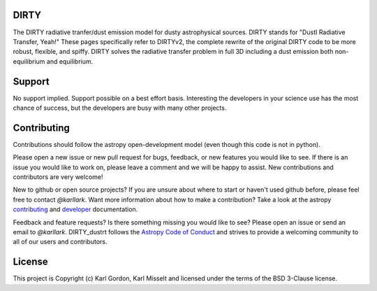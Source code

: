 DIRTY
-----

The DIRTY radiative tranfer/dust emission model for dusty astrophysical sources.
DIRTY stands for "DustI Radiative Transfer, Yeah!"
These pages specifically refer to DIRTYv2, the complete rewrite of
the original DIRTY code to be more robust, flexible, and spiffy.
DIRTY solves the radiative transfer problem in full 3D including a
dust emission both non-equilibrium and equilibrium.

Support
-------

No support implied.  Support possible on a best effort basis.  Interesting
the developers in your science use has the most chance of success, but the
developers are busy with many other projects.

Contributing
------------

Contributions should follow the astropy
open-development model (even though this code is not in python).

Please open a new issue or new pull request for bugs, feedback, or new features
you would like to see.   If there is an issue you would like to work on, please
leave a comment and we will be happy to assist.   New contributions and
contributors are very welcome!

New to github or open source projects?  If you are unsure about where to start
or haven't used github before, please feel free to contact `@karllark`.
Want more information about how to make a contribution?  Take a look at
the astropy `contributing`_ and `developer`_ documentation.

Feedback and feature requests?   Is there something missing you would like
to see?  Please open an issue or send an email to  `@karllark`.
DIRTY_dustrt follows the `Astropy Code of Conduct`_ and strives to provide a
welcoming community to all of our users and contributors.

License
-------

This project is Copyright (c) Karl Gordon, Karl Misselt and licensed under
the terms of the BSD 3-Clause license.

.. _AstroPy: http://www.astropy.org/
.. _contributing: http://docs.astropy.org/en/stable/index.html#contributing
.. _developer: http://docs.astropy.org/en/stable/index.html#developer-documentation
.. _Astropy Code of Conduct:  http://www.astropy.org/about.html#codeofconduct
